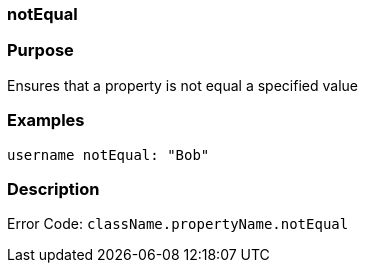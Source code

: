 
=== notEqual



=== Purpose


Ensures that a property is not equal a specified value


=== Examples


[source,java]
----
username notEqual: "Bob"
----


=== Description


Error Code: `className.propertyName.notEqual`
